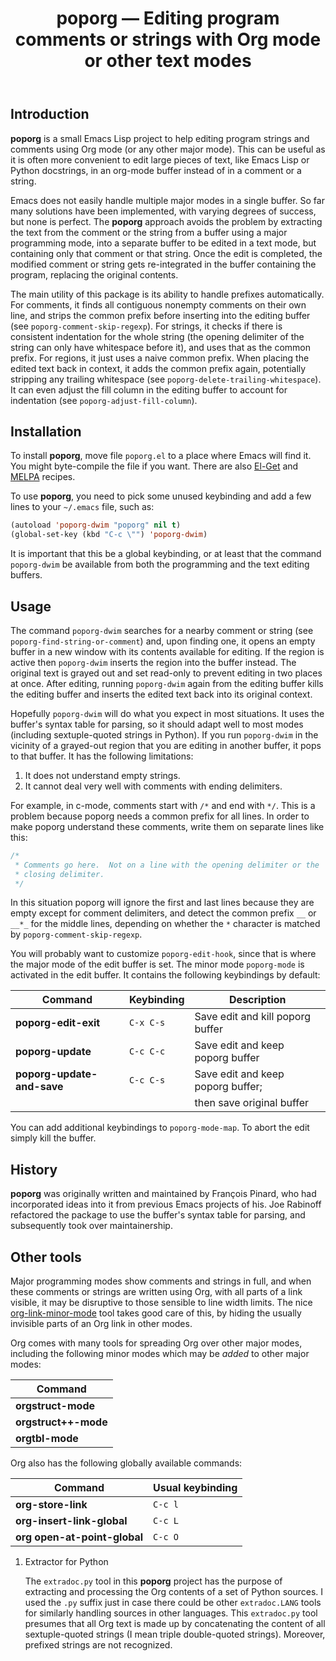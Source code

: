 #+TITLE: poporg — Editing program comments or strings with Org mode or other text modes
#+OPTIONS: H:2

** Introduction

*poporg* is a small Emacs Lisp project to help editing program strings and
comments using Org mode (or any other major mode).  This can be useful as it is
often more convenient to edit large pieces of text, like Emacs Lisp or Python
docstrings, in an org-mode buffer instead of in a comment or a string.

Emacs does not easily handle multiple major modes in a single buffer.  So far
many solutions have been implemented, with varying degrees of success, but none
is perfect.  The *poporg* approach avoids the problem by extracting the text from
the comment or the string from a buffer using a major programming mode, into a
separate buffer to be edited in a text mode, but containing only that comment or
that string.  Once the edit is completed, the modified comment or string gets
re-integrated in the buffer containing the program, replacing the original
contents.

The main utility of this package is its ability to handle prefixes
automatically.  For comments, it finds all contiguous nonempty comments on their
own line, and strips the common prefix before inserting into the editing buffer
(see =poporg-comment-skip-regexp=).  For strings, it checks if there is consistent
indentation for the whole string (the opening delimiter of the string can only
have whitespace before it), and uses that as the common prefix.  For regions, it
just uses a naive common prefix.  When placing the edited text back in context,
it adds the common prefix again, potentially stripping any trailing whitespace
(see =poporg-delete-trailing-whitespace=).  It can even adjust the fill column in
the editing buffer to account for indentation (see =poporg-adjust-fill-column=).

** Installation

To install *poporg*, move file =poporg.el= to a place where Emacs will find it.  You
might byte-compile the file if you want.  There are also [[https://github.com/dimitri/el-get][El-Get]] and [[http://melpa.milkbox.net/][MELPA]]
recipes.

To use *poporg*, you need to pick some unused keybinding and add a few lines to
your =~/.emacs= file, such as:

#+BEGIN_SRC emacs-lisp
  (autoload 'poporg-dwim "poporg" nil t)
  (global-set-key (kbd "C-c \"") 'poporg-dwim)
#+END_SRC

It is important that this be a global keybinding, or at least that the command
=poporg-dwim= be available from both the programming and the text editing buffers.

** Usage

The command =poporg-dwim= searches for a nearby comment or string (see
=poporg-find-string-or-comment=) and, upon finding one, it opens an empty buffer
in a new window with its contents available for editing.  If the region is
active then =poporg-dwim= inserts the region into the buffer instead.  The
original text is grayed out and set read-only to prevent editing in two places
at once.  After editing, running =poporg-dwim= again from the editing buffer kills
the editing buffer and inserts the edited text back into its original context.

Hopefully =poporg-dwim= will do what you expect in most situations.  It uses the
buffer's syntax table for parsing, so it should adapt well to most modes
(including sextuple-quoted strings in Python).  If you run =poporg-dwim= in the
vicinity of a grayed-out region that you are editing in another buffer, it pops
to that buffer.  It has the following limitations:

 1. It does not understand empty strings.
 2. It cannot deal very well with comments with ending delimiters.

For example, in c-mode, comments start with =/*= and end with =*/=.  This is a
problem because poporg needs a common prefix for all lines.  In order to make
poporg understand these comments, write them on separate lines like this:

#+BEGIN_SRC c
 /*
  * Comments go here.  Not on a line with the opening delimiter or the
  * closing delimiter.
  */
#+END_SRC

In this situation poporg will ignore the first and last lines because they are
empty except for comment delimiters, and detect the common prefix =__= or =__*_= for
the middle lines, depending on whether the =*= character is matched by
=poporg-comment-skip-regexp=.

You will probably want to customize =poporg-edit-hook=, since that is where the
major mode of the edit buffer is set.  The minor mode =poporg-mode= is activated
in the edit buffer.  It contains the following keybindings by default:

  | Command                | Keybinding | Description                       |
  |------------------------+------------+-----------------------------------|
  | *poporg-edit-exit*       | =C-x C-s=    | Save edit and kill poporg buffer  |
  | *poporg-update*          | =C-c C-c=    | Save edit and keep poporg buffer  |
  | *poporg-update-and-save* | =C-c C-s=    | Save edit and keep poporg buffer; |
  |                        |            | then save original buffer         |
  |------------------------+------------+-----------------------------------|

You can add additional keybindings to =poporg-mode-map=.  To abort the edit simply
kill the buffer.

** History

*poporg* was originally written and maintained by François Pinard, who had
incorporated ideas into it from previous Emacs projects of his.  Joe Rabinoff
refactored the package to use the buffer's syntax table for parsing, and
subsequently took over maintainership.

** Other tools

Major programming modes show comments and strings in full, and when these
comments or strings are written using Org, with all parts of a link visible, it
may be disruptive to those sensible to line width limits.  The nice
[[https://github.com/seanohalpin/org-link-minor-mode][org-link-minor-mode]] tool takes good care of this, by hiding the usually
invisible parts of an Org link in other modes.

Org comes with many tools for spreading Org over other major modes, including
the following minor modes which may be /added/ to other major modes:

  | Command          |
  |------------------|
  | *orgstruct-mode*   |
  | *orgstruct++-mode* |
  | *orgtbl-mode*      |

Org also has the following globally available commands:

  | Command                  | Usual keybinding |
  |--------------------------+------------------|
  | *org-store-link*           | =C-c l=            |
  | *org-insert-link-global*   | =C-c L=            |
  | *org open-at-point-global* | =C-c O=            |
  |--------------------------+------------------|

*** Extractor for Python
The =extradoc.py= tool in this *poporg* project has the purpose of extracting and
processing the Org contents of a set of Python sources.  I used the =.py= suffix
just in case there could be other =extradoc.LANG= tools for similarly handling
sources in other languages.  This =extradoc.py= tool presumes that all Org text is
made up by concatenating the content of all sextuple-quoted strings (I mean
triple double-quoted strings).  Moreover, prefixed strings are not recognized.
